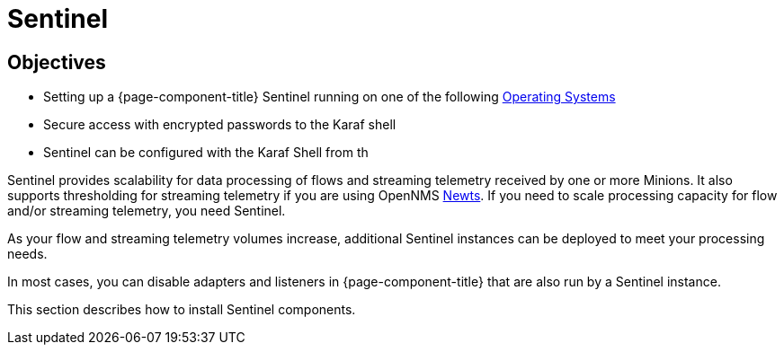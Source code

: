 = Sentinel
:description: Scale your network monitoring with OpenNMS Sentinel and support streaming telemetry with OpenNMS Newts on RHEL, CentOS, Debian, and Ubuntu.

[[objectives]]
== Objectives

* Setting up a {page-component-title} Sentinel running on one of the following <<minion/system-requirements.adoc#operating-systems-Core, Operating Systems>>
* Secure access with encrypted passwords to the Karaf shell
* Sentinel can be configured with the Karaf Shell from th

Sentinel provides scalability for data processing of flows and streaming telemetry received by one or more Minions.
It also supports thresholding for streaming telemetry if you are using OpenNMS xref:deployment:time-series-storage/newts/introduction.adoc#ga-opennms-operation-newts[Newts].
If you need to scale processing capacity for flow and/or streaming telemetry, you need Sentinel.

As your flow and streaming telemetry volumes increase, additional Sentinel instances can be deployed to meet your processing needs.

In most cases, you can disable adapters and listeners in {page-component-title} that are also run by a Sentinel instance.

This section describes how to install Sentinel components.
